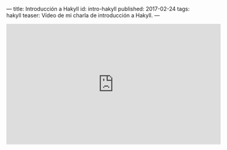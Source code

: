 ---
title: Introducción a Hakyll
id: intro-hakyll
published: 2017-02-24
tags: hakyll
teaser: Vídeo de mi charla de introducción a Hakyll.
---

#+BEGIN_video
#+HTML: <iframe width="560" height="315" src="https://www.youtube.com/embed/8d1vqd9_YqA" frameborder="0" allowfullscreen></iframe>
#+END_video
